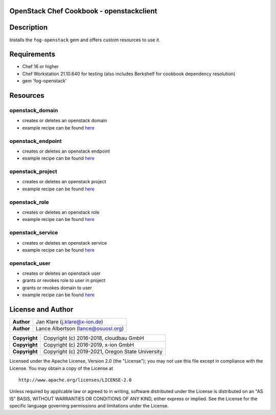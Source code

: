 OpenStack Chef Cookbook - openstackclient
=========================================

.. image:: https://governance.openstack.org/badges/cookbook-openstackclient.svg
    :target: https://governance.openstack.org/reference/tags/index.html

Description
===========

Installs the ``fog-openstack`` gem and offers custom resources to use
it.

Requirements
============

- Chef 16 or higher
- Chef Workstation 21.10.640 for testing (also includes Berkshelf for
  cookbook dependency resolution)
- gem 'fog-openstack'

Resources
=========

openstack_domain
----------------

- creates or deletes an openstack domain
- example recipe can be found
  `here <cookbook-openstackclient/src/branch/master/spec/cookbooks/openstackclient_test/recipes/domain.rb>`__

openstack_endpoint
------------------

- creates or deletes an openstack endpoint
- example recipe can be found
  `here <cookbook-openstackclient/src/branch/master/spec/cookbooks/openstackclient_test/recipes/endpoint.rb>`__

openstack_project
-----------------

- creates or deletes an openstack project
- example recipe can be found
  `here <cookbook-openstackclient/src/branch/master/spec/cookbooks/openstackclient_test/recipes/project.rb>`__

openstack_role
--------------

- creates or deletes an openstack role
- example recipe can be found
  `here <cookbook-openstackclient/src/branch/master/spec/cookbooks/openstackclient_test/recipes/role.rb>`__

openstack_service
-----------------

- creates or deletes an openstack service
- example recipe can be found
  `here <cookbook-openstackclient/src/branch/master/spec/cookbooks/openstackclient_test/recipes/service.rb>`__

openstack_user
--------------

- creates or deletes an openstack user
- grants or revokes role to user in project
- grants or revokes domain to user
- example recipe can be found
  `here <cookbook-openstackclient/src/branch/master/spec/cookbooks/openstackclient_test/recipes/user.rb>`__

License and Author
==================

+-----------------+---------------------------------------------------+
| **Author**      | Jan Klare (j.klare@x-ion.de)                      |
+-----------------+---------------------------------------------------+
| **Author**      | Lance Albertson (lance@osuosl.org)                |
+-----------------+---------------------------------------------------+

+-----------------+---------------------------------------------------+
| **Copyright**   | Copyright (c) 2016-2018, cloudbau GmbH            |
+-----------------+---------------------------------------------------+
| **Copyright**   | Copyright (c) 2016-2019, x-ion GmbH               |
+-----------------+---------------------------------------------------+
| **Copyright**   | Copyright (c) 2019-2021, Oregon State University  |
+-----------------+---------------------------------------------------+

Licensed under the Apache License, Version 2.0 (the "License"); you may
not use this file except in compliance with the License. You may obtain
a copy of the License at

::

    http://www.apache.org/licenses/LICENSE-2.0

Unless required by applicable law or agreed to in writing, software
distributed under the License is distributed on an "AS IS" BASIS,
WITHOUT WARRANTIES OR CONDITIONS OF ANY KIND, either express or implied.
See the License for the specific language governing permissions and
limitations under the License.
